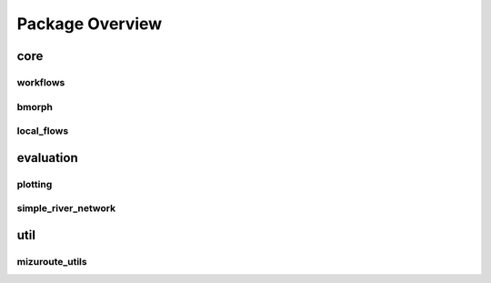 Package Overview
================

core
----

workflows
^^^^^^^^^

bmorph
^^^^^^

local_flows
^^^^^^^^^^^

evaluation
----------

plotting
^^^^^^^^

simple_river_network
^^^^^^^^^^^^^^^^^^^^


util
----

mizuroute_utils
^^^^^^^^^^^^^^^
